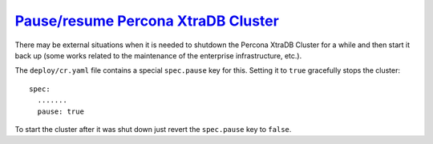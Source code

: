 .. _operator-pause:

`Pause/resume Percona XtraDB Cluster <pause.html#pause>`_
===============================================================================

There may be external situations when it is needed to shutdown the Percona
XtraDB Cluster for a while and then start it back up (some works related to the
maintenance of the enterprise infrastructure, etc.).

The ``deploy/cr.yaml`` file contains a special ``spec.pause`` key for this.
Setting it to ``true`` gracefully stops the cluster::

  spec:
    .......
    pause: true

To start the cluster after it was shut down just revert the ``spec.pause`` key
to ``false``.
